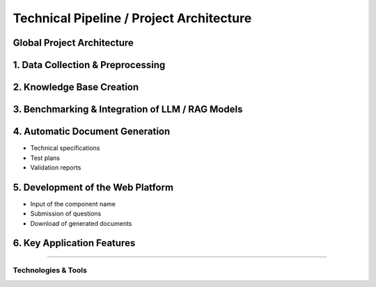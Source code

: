 
Technical Pipeline / Project Architecture
===========================================
.. raw:: html

     <p style="text-align: justify;"><span style="color:#000080;"><i>  
        The overall process for implementing the project is structured in the following pipeline:

    </i></span></p>


Global Project Architecture
------------------------------------

.. figure:: /Documentation/images/arch.PNG
   :width: 100%
   :alt: Alternative text for the image
   :name: logo


1. Data Collection & Preprocessing
----------------------------------

.. raw:: html

     <p style="text-align: justify;"><span style="color:#000080;"><i>  
      Extract data from existing sources such as PDF files, Excel spreadsheets, technical documents, and internal databases.
   </i></span></p>
    <p style="text-align: justify;"><span style="color:#000080;"><i>  
      Clean, structure, and normalize textual data to make it usable by AI models.
   
   </i></span></p>
    <p style="text-align: justify;"><span style="color:#000080;"><i>  
     Tools used may include <strong>PyMuPDF</strong>, <strong>Pandas</strong>, <strong>OpenRefine</strong>, etc.

    </i></span></p>
    
2. Knowledge Base Creation
--------------------------

.. raw:: html

     <p style="text-align: justify;"><span style="color:#000080;"><i>  
   Organize the extracted data into a Knowledge Base.
   </i></span></p>
    <p style="text-align: justify;"><span style="color:#000080;"><i>  
    Structure the information by component, requirement, test type, and associated documentation.
   </i></span></p>
    <p style="text-align: justify;"><span style="color:#000080;"><i>  
    Possible technologies include <strong>PostgreSQL</strong>, <strong>MongoDB</strong>, and vector databases like <strong>FAISS</strong> or <strong>Weaviate</strong>.
    </i></span></p>
    
3. Benchmarking & Integration of LLM / RAG Models
-------------------------------------------------

.. raw:: html

     <p style="text-align: justify;"><span style="color:#000080;"><i>  

    Select and experiment with different language models (LLMs) such as GPT-4, Mistral, LLaMA, etc.
   </i></span></p>
    <p style="text-align: justify;"><span style="color:#000080;"><i>  
   Integrate a <strong>Retrieval-Augmented Generation (RAG)</strong>architecture that combines knowledge base search with text generation.
   </i></span></p>
    <p style="text-align: justify;"><span style="color:#000080;"><i>  
   Evaluate performance, accuracy of responses, and domain adaptation for the automotive context.
    </i></span></p>
    
4. Automatic Document Generation
--------------------------------


.. raw:: html

     <p style="text-align: justify;"><span style="color:#000080;"><i>  
   Use generative AI models to automatically produce:
   </i></span></p>

- Technical specifications
- Test plans
- Validation reports


.. raw:: html

     <p style="text-align: justify;"><span style="color:#000080;"><i>  

    Supported formats: </span> <span style="color:#008000;">PDF,  </span><span style="color:#008000;">DOCX,  </span><span style="color:#008000;">JSON.
   </i></span></p>
    <p style="text-align: justify;"><span style="color:#000080;"><i> 
    Integration options: <strong>LangChain</strong>, <strong>LlamaIndex</strong>, or <strong>HuggingFace Transformers</strong>.
   </i></span></p>

5. Development of the Web Platform
---------------------------------


.. raw:: html

     <p style="text-align: justify;"><span style="color:#000080;"><i>  
   - Create a user-friendly interface allowing:
      </i></span></p>
- Input of the component name
- Submission of questions
- Download of generated documents


.. raw:: html

     <p style="text-align: justify;"><span style="color:#000080;"><i>  
   - Proposed technologies include: <strong>React.js</strong> or <strong>Vue.js</strong> (frontend), <strong>FastAPI</strong> or <strong>Django</strong> (backend), with <strong>Docker</strong> used for deployment.
   </i></span></p>


6. Key Application Features
--------------------------

.. raw:: html     
    
    <html lang="en">
    <head>
        <meta charset="UTF-8">
        <title>Technical Pipeline / Project Architecture</title>
        <style>
            body {
                font-family: Arial, sans-serif;
            }
            table {
                border-collapse: collapse;
                width: 100%;
                margin-top: 1em;
            }
            table, th, td {
                border: 1px solid #444;
            }
            th, td {
                padding: 10px;
                text-align: left;
            }
            th {
                background-color: #f2f2f2;
            }
            .expected-outcome {
                text-align: justify;
                color: #000080;
                font-style: italic;
            }
        </style>
    </head>
    <body>
  
    <table>
            <tr>
                <th>Feature</th>
                <th>Description</th>
            </tr>
            <tr>
                <td><strong>Intelligent Search</strong></td>
                <td>Find requirements based on the component name.</td>
            </tr>
            <tr>
                <td><strong>AI Q&amp;A Agent</strong></td>
                <td>Answer questions regarding the component's technical details.</td>
            </tr>
            <tr>
                <td><strong>Document Generation</strong></td>
                <td>Generate test sheets, specifications, and validation reports.</td>
            </tr>
            <tr>
                <td><strong>Requirement Explanation</strong></td>
                <td>Provide in-depth explanations of requirement functions, impacts, and associated tests.</td>
            </tr>
        </table>

    </body>
    </html>


 Expected Outcome
----------------------

.. raw:: html

    <p style="text-align: justify;"><span style="color:#000080;"><i>    
    An  <span style="color:#008000;">intelligent web platform</span><span style="color:#000080;"> that transforms a simple component name into a rich set of technical information and documents. This will significantly reduce the time required for analysis, documentation, and validation in the automotive domain.
    </i></span></p>


Technologies & Tools
_____________________

.. raw:: html

         
    <!DOCTYPE html>
    <html lang="en">
    <head>
        <meta charset="UTF-8">
        <title>Technical Pipeline / Project Architecture</title>
        <style>
            body {
                font-family: Arial, sans-serif;
            }
            table {
                border-collapse: collapse;
                width: 100%;
                margin-top: 1em;
            }
            table, th, td {
                border: 1px solid #444;
            }
            th, td {
                padding: 10px;
                text-align: left;
            }
            th {
                background-color: #f2f2f2;
            }
            .expected-outcome {
                text-align: justify;
                color: #000080;
                font-style: italic;
            }
        </style>
    </head>
    <body>
  

        <h2>Technologies & Tools</h2>
        <table>
            <tr>
                <th>Domain</th>
                <th>Tools / Technologies</th>
            </tr>
            <tr>
                <td><strong>Data Extraction</strong></td>
                <td>PyMuPDF, textract, Pandas</td>
            </tr>
            <tr>
                <td><strong>AI & NLP</strong></td>
                <td>OpenAI GPT, LangChain, HuggingFace</td>
            </tr>
            <tr>
                <td><strong>Vector Databases</strong></td>
                <td>FAISS, ChromaDB, Weaviate</td>
            </tr>
            <tr>
                <td><strong>Backend</strong></td>
                <td>FastAPI, Flask, Django</td>
            </tr>
            <tr>
                <td><strong>Frontend</strong></td>
                <td>React, Vue.js</td>
            </tr>
            <tr>
                <td><strong>Documentation</strong></td>
                <td>MkDocs, Sphinx, Notion</td>
            </tr>
        </table>

    </body>
    </html>
